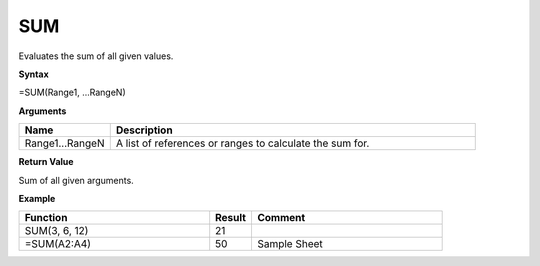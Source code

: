 .. |SUM| image:: /images/SUM.PNG
        :scale: 50%
.. role:: blue

SUM
---

Evaluates the sum of all given values.

**Syntax**

=SUM(Range1, ...RangeN)

**Arguments**

.. list-table::
   :widths: 20 80
   :header-rows: 1

   * - Name
     - Description
   * - Range1...RangeN
     - A list of references or ranges to calculate the sum for.

**Return Value**

Sum of all given arguments.

**Example**

.. list-table::
   :widths: 45 10 45
   :header-rows: 1

   * - Function
     - Result
     - Comment
   * - SUM(3, 6, 12)
     - 21
     -
   * - =SUM(:blue:`A2:A4`)
     - 50
     -   Sample Sheet                 |SUM|

      
        

